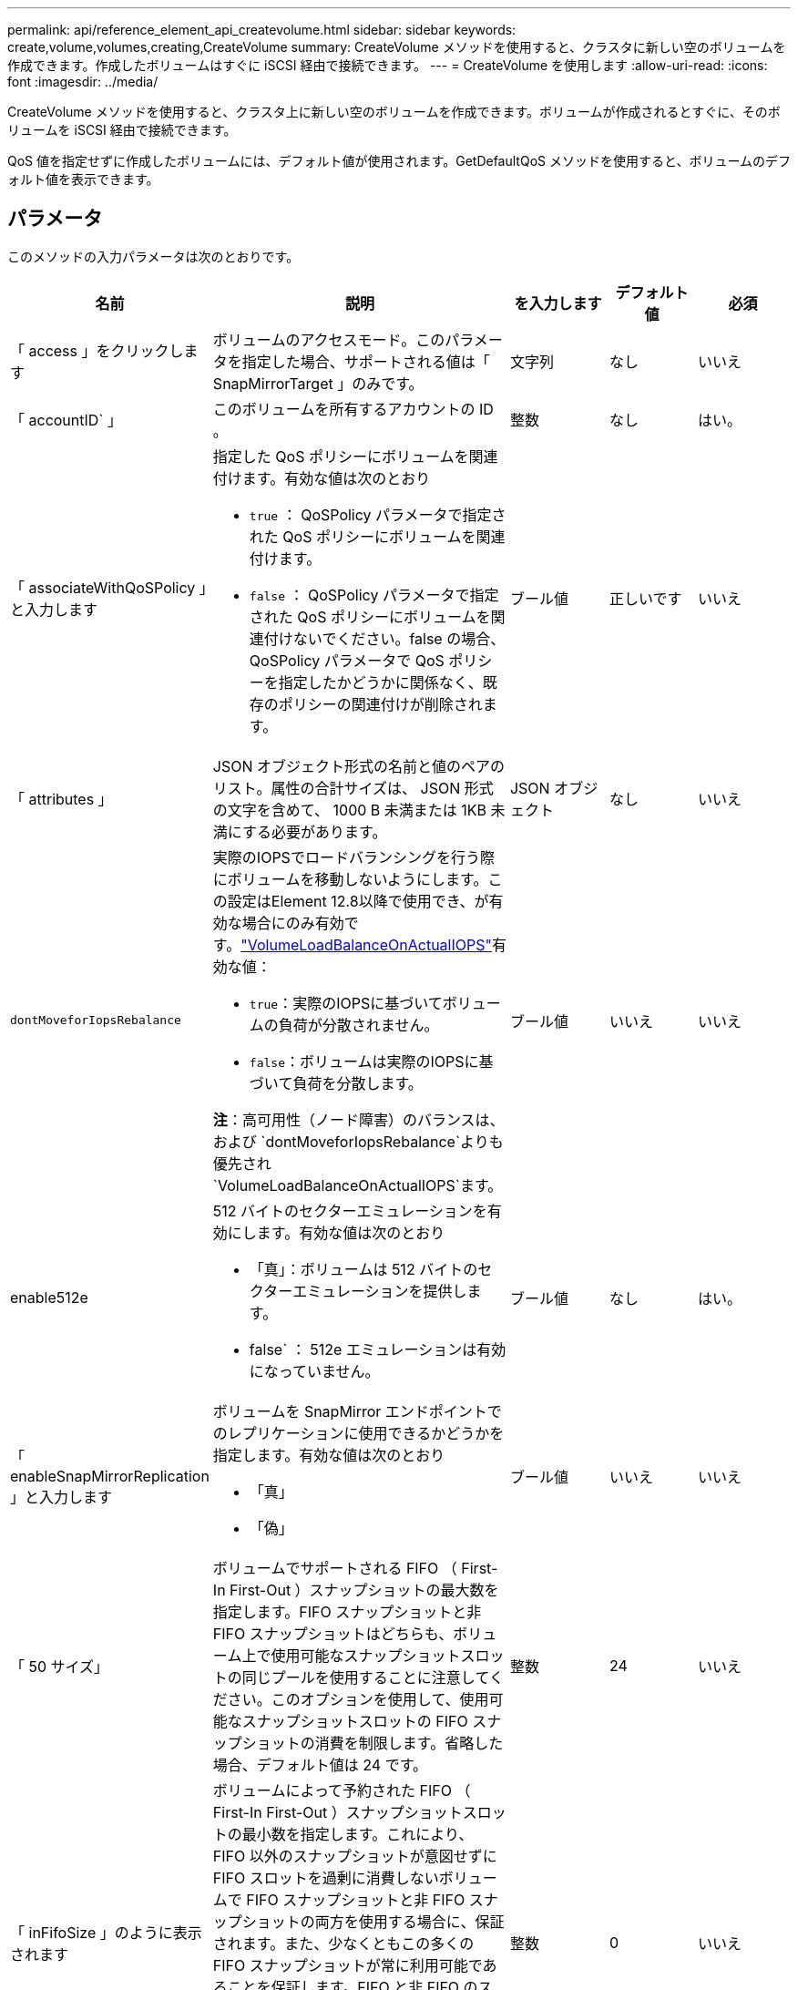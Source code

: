 ---
permalink: api/reference_element_api_createvolume.html 
sidebar: sidebar 
keywords: create,volume,volumes,creating,CreateVolume 
summary: CreateVolume メソッドを使用すると、クラスタに新しい空のボリュームを作成できます。作成したボリュームはすぐに iSCSI 経由で接続できます。 
---
= CreateVolume を使用します
:allow-uri-read: 
:icons: font
:imagesdir: ../media/


[role="lead"]
CreateVolume メソッドを使用すると、クラスタ上に新しい空のボリュームを作成できます。ボリュームが作成されるとすぐに、そのボリュームを iSCSI 経由で接続できます。

QoS 値を指定せずに作成したボリュームには、デフォルト値が使用されます。GetDefaultQoS メソッドを使用すると、ボリュームのデフォルト値を表示できます。



== パラメータ

このメソッドの入力パラメータは次のとおりです。

|===
| 名前 | 説明 | を入力します | デフォルト値 | 必須 


| 「 access 」をクリックします | ボリュームのアクセスモード。このパラメータを指定した場合、サポートされる値は「 SnapMirrorTarget 」のみです。 | 文字列 | なし | いいえ 


| 「 accountID` 」 | このボリュームを所有するアカウントの ID 。 | 整数 | なし | はい。 


| 「 associateWithQoSPolicy 」と入力します  a| 
指定した QoS ポリシーにボリュームを関連付けます。有効な値は次のとおり

* `true` ： QoSPolicy パラメータで指定された QoS ポリシーにボリュームを関連付けます。
* `false` ： QoSPolicy パラメータで指定された QoS ポリシーにボリュームを関連付けないでください。false の場合、 QoSPolicy パラメータで QoS ポリシーを指定したかどうかに関係なく、既存のポリシーの関連付けが削除されます。

| ブール値 | 正しいです | いいえ 


| 「 attributes 」 | JSON オブジェクト形式の名前と値のペアのリスト。属性の合計サイズは、 JSON 形式の文字を含めて、 1000 B 未満または 1KB 未満にする必要があります。 | JSON オブジェクト | なし | いいえ 


| `dontMoveforIopsRebalance`  a| 
実際のIOPSでロードバランシングを行う際にボリュームを移動しないようにします。この設定はElement 12.8以降で使用でき、が有効な場合にのみ有効です。link:reference_element_api_enablefeature.html["VolumeLoadBalanceOnActualIOPS"]有効な値：

* `true`：実際のIOPSに基づいてボリュームの負荷が分散されません。
* `false`：ボリュームは実際のIOPSに基づいて負荷を分散します。


*注*：高可用性（ノード障害）のバランスは、および `dontMoveforIopsRebalance`よりも優先され `VolumeLoadBalanceOnActualIOPS`ます。
| ブール値 | いいえ | いいえ 


| enable512e  a| 
512 バイトのセクターエミュレーションを有効にします。有効な値は次のとおり

* 「真」：ボリュームは 512 バイトのセクターエミュレーションを提供します。
* false` ： 512e エミュレーションは有効になっていません。

| ブール値 | なし | はい。 


| 「 enableSnapMirrorReplication 」と入力します  a| 
ボリュームを SnapMirror エンドポイントでのレプリケーションに使用できるかどうかを指定します。有効な値は次のとおり

* 「真」
* 「偽」

| ブール値 | いいえ | いいえ 


| 「 50 サイズ」 | ボリュームでサポートされる FIFO （ First-In First-Out ）スナップショットの最大数を指定します。FIFO スナップショットと非 FIFO スナップショットはどちらも、ボリューム上で使用可能なスナップショットスロットの同じプールを使用することに注意してください。このオプションを使用して、使用可能なスナップショットスロットの FIFO スナップショットの消費を制限します。省略した場合、デフォルト値は 24 です。 | 整数 | 24 | いいえ 


| 「 inFifoSize 」のように表示されます | ボリュームによって予約された FIFO （ First-In First-Out ）スナップショットスロットの最小数を指定します。これにより、 FIFO 以外のスナップショットが意図せずに FIFO スロットを過剰に消費しないボリュームで FIFO スナップショットと非 FIFO スナップショットの両方を使用する場合に、保証されます。また、少なくともこの多くの FIFO スナップショットが常に利用可能であることを保証します。FIFO と非 FIFO のスナップショットは同じプールを共有するため、「 m inFifoSize 」は、可能な非 FIFO スナップショットの合計数を同じ量だけ減らします。省略した場合、デフォルト値は 0 です。 | 整数 | 0 | いいえ 


| 「 name 」 | ボリュームアクセスグループの名前（ユーザが指定可能）。固有である必要はありませんが、一意にすることを推奨します1~64 文字で指定します。 | 文字列 | なし | はい。 


| 「 qos 」と入力します  a| 
このボリュームの初期 QoS 設定。指定しない場合はデフォルト値が使用されます。有効な値は次のとおり

* 「 IOPS 」
* 「最大軸 IOPS 」
* 「 burstIOPS 」

| QoS オブジェクト | なし | いいえ 


| 「 qosPolicyID 」 | 指定したボリュームに適用する QoS 設定が定義されたポリシーの ID 。このパラメータは 'qos' パラメータと同時に指定することはできません | 整数 | なし | いいえ 


| 合計サイズ | ボリュームの合計サイズ（バイト）。サイズは最も近い MB 単位に切り上げられます。 | 整数 | なし | はい。 
|===


== 戻り値

このメソッドの戻り値は次のとおりです。

|===
| 名前 | 説明 | を入力します 


 a| 
ボリューム
 a| 
作成されたボリュームの情報を含むオブジェクト。
 a| 
xref:reference_element_api_volume.adoc[ボリューム]



 a| 
ボリューム ID
 a| 
作成されたボリュームの ID 。
 a| 
整数



 a| 
カーブ（ Curve ）
 a| 
curve は一連のキーと値のペアです。キーはバイト単位の I/O サイズです。値は、特定の I/O サイズで IOP を実行する際のコストを表します。curve は、 100 IOPS での 4 、 096 バイトの処理セットと比較して計算されます。
 a| 
JSON オブジェクト

|===


== 要求例

このメソッドの要求例を次に示します。

[listing]
----
{
   "method": "CreateVolume",
   "params": {
      "name": "testit",
      "accountID": 22,
      "dontMoveForIopsRebalance": true,
      "totalSize": 100000000000,
      "enable512e": false,
      "attributes": {},
      "qos": {
         "minIOPS": 500,
         "maxIOPS": 27000,
         "burstIOPS": 27000,
         "burstTime": 60
      }
   },
   "id": 1
}
----


== 応答例

このメソッドの応答例を次に示します。

[listing]
----
{
    "id": 1,
    "result": {
        "curve": {
            "1048576": 15000,
            "131072": 1950,
            "16384": 270,
            "262144": 3900,
            "32768": 500,
            "4096": 100,
            "524288": 7600,
            "65536": 1000,
            "8192": 160
        },
        "volume": {
            "access": "readWrite",
            "accountID": 22,
            "attributes": {},
            "blockSize": 4096,
            "createTime": "2024-04-02T13:03:02Z",
            "currentProtectionScheme": "doubleHelix",
            "deleteTime": "",
            "dontMoveForIopsRebalance": true,
            "enable512e": false,
            "enableSnapMirrorReplication": false,
            "fifoSize": 24,
            "iqn": "iqn.2010-01.com.solidfire:mysqldata.677",
            "lastAccessTime": null,
            "lastAccessTimeIO": null,
            "minFifoSize": 0,
            "name": "testit",
            "previousProtectionScheme": null,
            "purgeTime": "",
            "qos": {
                "burstIOPS": 27000,
                "burstTime": 60,
                "curve": {
                    "1048576": 15000,
                    "131072": 1950,
                    "16384": 270,
                    "262144": 3900,
                    "32768": 500,
                    "4096": 100,
                    "524288": 7600,
                    "65536": 1000,
                    "8192": 160
                },
                "maxIOPS": 27000,
                "minIOPS": 500
            },
            "qosPolicyID": null,
            "scsiEUIDeviceID": "3365657500000140f47acc0100000000",
            "scsiNAADeviceID": "6f47acc1000000003365657500000140",
            "sliceCount": 0,
            "status": "active",
            "totalSize": 1000000716800,
            "virtualVolumeID": null,
            "volumeAccessGroups": [],
            "volumeConsistencyGroupUUID": "8ed68e57-13ee-47df-8381-29b125142718",
            "volumeID": 320,
            "volumePairs": [],
            "volumeUUID": "e0e2c938-4ecd-4de9-a1be-f6b17c93ce5d"
        },
        "volumeID": 320
    }
}
----


== 新規導入バージョン

9.6



== 詳細については、こちらをご覧ください

xref:reference_element_api_getdefaultqos.adoc[GetDefaultQoS の設定]
